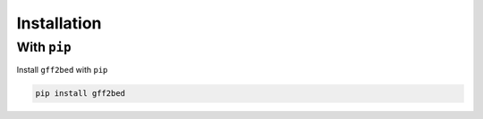 Installation
============

With ``pip``
------------

Install ``gff2bed`` with ``pip``

.. code-block:: zsh

   pip install gff2bed
